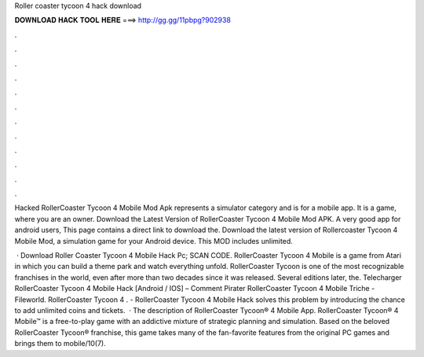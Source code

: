 Roller coaster tycoon 4 hack download



𝐃𝐎𝐖𝐍𝐋𝐎𝐀𝐃 𝐇𝐀𝐂𝐊 𝐓𝐎𝐎𝐋 𝐇𝐄𝐑𝐄 ===> http://gg.gg/11pbpg?902938



.



.



.



.



.



.



.



.



.



.



.



.

Hacked RollerCoaster Tycoon 4 Mobile Mod Apk represents a simulator category and is for a mobile app. It is a game, where you are an owner. Download the Latest Version of RollerCoaster Tycoon 4 Mobile Mod APK. A very good app for android users, This page contains a direct link to download the. Download the latest version of Rollercoaster Tycoon 4 Mobile Mod, a simulation game for your Android device. This MOD includes unlimited.

 · Download Roller Coaster Tycoon 4 Mobile Hack Pc; SCAN CODE. RollerCoaster Tycoon 4 Mobile is a game from Atari in which you can build a theme park and watch everything unfold. RollerCoaster Tycoon is one of the most recognizable franchises in the world, even after more than two decades since it was released. Several editions later, the. Telecharger RollerCoaster Tycoon 4 Mobile Hack [Android / IOS] – Comment Pirater RollerCoaster Tycoon 4 Mobile Triche - Fileworld. RollerCoaster Tycoon 4 . - RollerCoaster Tycoon 4 Mobile Hack solves this problem by introducing the chance to add unlimited coins and tickets.  · The description of RollerCoaster Tycoon® 4 Mobile App. RollerCoaster Tycoon® 4 Mobile™ is a free-to-play game with an addictive mixture of strategic planning and simulation. Based on the beloved RollerCoaster Tycoon® franchise, this game takes many of the fan-favorite features from the original PC games and brings them to mobile/10(7).
